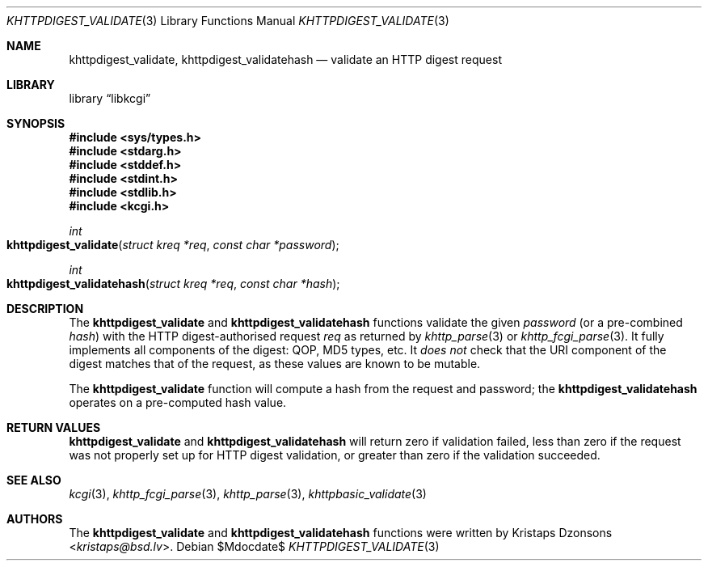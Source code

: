 .\"	$Id$
.\"
.\" Copyright (c) 2016 Kristaps Dzonsons <kristaps@bsd.lv>
.\"
.\" Permission to use, copy, modify, and distribute this software for any
.\" purpose with or without fee is hereby granted, provided that the above
.\" copyright notice and this permission notice appear in all copies.
.\"
.\" THE SOFTWARE IS PROVIDED "AS IS" AND THE AUTHOR DISCLAIMS ALL WARRANTIES
.\" WITH REGARD TO THIS SOFTWARE INCLUDING ALL IMPLIED WARRANTIES OF
.\" MERCHANTABILITY AND FITNESS. IN NO EVENT SHALL THE AUTHOR BE LIABLE FOR
.\" ANY SPECIAL, DIRECT, INDIRECT, OR CONSEQUENTIAL DAMAGES OR ANY DAMAGES
.\" WHATSOEVER RESULTING FROM LOSS OF USE, DATA OR PROFITS, WHETHER IN AN
.\" ACTION OF CONTRACT, NEGLIGENCE OR OTHER TORTIOUS ACTION, ARISING OUT OF
.\" OR IN CONNECTION WITH THE USE OR PERFORMANCE OF THIS SOFTWARE.
.\"
.Dd $Mdocdate$
.Dt KHTTPDIGEST_VALIDATE 3
.Os
.Sh NAME
.Nm khttpdigest_validate ,
.Nm khttpdigest_validatehash
.Nd validate an HTTP digest request
.Sh LIBRARY
.Lb libkcgi
.Sh SYNOPSIS
.In sys/types.h
.In stdarg.h
.In stddef.h
.In stdint.h
.In stdlib.h
.In kcgi.h
.Ft int
.Fo khttpdigest_validate
.Fa "struct kreq *req"
.Fa "const char *password"
.Fc
.Ft int
.Fo khttpdigest_validatehash
.Fa "struct kreq *req"
.Fa "const char *hash"
.Fc
.Sh DESCRIPTION
The
.Nm khttpdigest_validate
and
.Nm khttpdigest_validatehash
functions validate the given
.Fa password
(or a pre-combined
.Fa hash )
with the HTTP digest-authorised request
.Fa req
as returned by
.Xr khttp_parse 3
or
.Xr khttp_fcgi_parse 3 .
It fully implements all components of the digest: QOP, MD5 types, etc.
It
.Em does not
check that the URI component of the digest matches that of the request,
as these values are known to be mutable.
.Pp
The
.Nm khttpdigest_validate
function will compute a hash from the request and password; the
.Nm khttpdigest_validatehash
operates on a pre-computed hash value.
.Sh RETURN VALUES
.Nm khttpdigest_validate
and
.Nm khttpdigest_validatehash
will return zero if validation failed, less than zero if the request was
not properly set up for HTTP digest validation, or greater than zero if
the validation succeeded.
.Sh SEE ALSO
.Xr kcgi 3 ,
.Xr khttp_fcgi_parse 3 ,
.Xr khttp_parse 3 ,
.Xr khttpbasic_validate 3
.Sh AUTHORS
The
.Nm khttpdigest_validate
and
.Nm khttpdigest_validatehash
functions were written by
.An Kristaps Dzonsons Aq Mt kristaps@bsd.lv .
